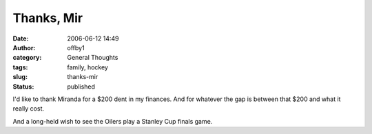 Thanks, Mir
###########
:date: 2006-06-12 14:49
:author: offby1
:category: General Thoughts
:tags: family, hockey
:slug: thanks-mir
:status: published

I'd like to thank Miranda for a $200 dent in my finances. And for
whatever the gap is between that $200 and what it really cost.

And a long-held wish to see the Oilers play a Stanley Cup finals game.
